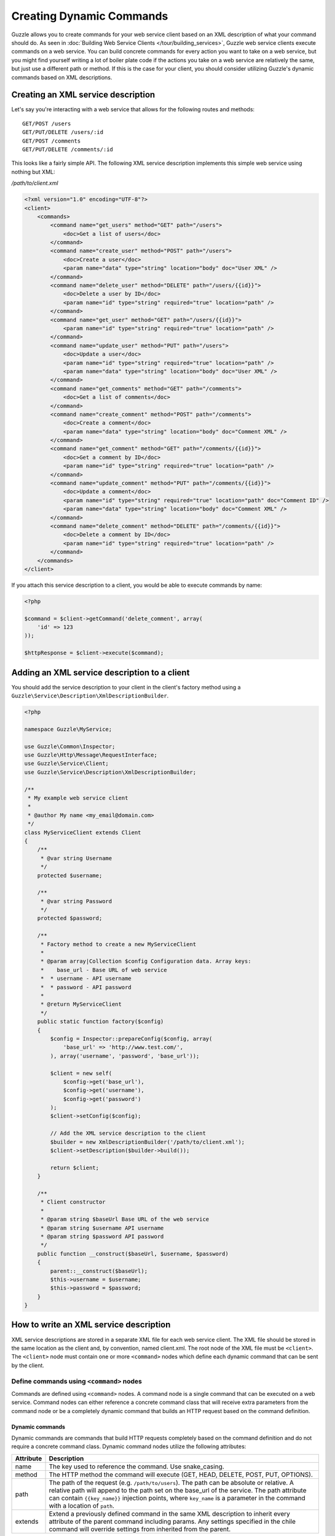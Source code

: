 =========================
Creating Dynamic Commands
=========================

Guzzle allows you to create commands for your web service client based on an XML description of what your command should do.  As seen in :doc:`Building Web Service Clients </tour/building_services>`, Guzzle web service clients execute commands on a web service.  You can build concrete commands for every action you want to take on a web service, but you might find yourself writing a lot of boiler plate code if the actions you take on a web service are relatively the same, but just use a different path or method.  If this is the case for your client, you should consider utilizing Guzzle's dynamic commands based on XML descriptions.

Creating an XML service description
-----------------------------------

Let's say you're interacting with a web service that allows for the following routes and methods::

    GET/POST /users
    GET/PUT/DELETE /users/:id
    GET/POST /comments
    GET/PUT/DELETE /comments/:id

This looks like a fairly simple API.  The following XML service description implements this simple web service using nothing but XML:

*/path/to/client.xml*

.. code-block:: xml

    <?xml version="1.0" encoding="UTF-8"?>
    <client>
        <commands>
            <command name="get_users" method="GET" path="/users">
                <doc>Get a list of users</doc>
            </command>
            <command name="create_user" method="POST" path="/users">
                <doc>Create a user</doc>
                <param name="data" type="string" location="body" doc="User XML" />
            </command>
            <command name="delete_user" method="DELETE" path="/users/{{id}}">
                <doc>Delete a user by ID</doc>
                <param name="id" type="string" required="true" location="path" />
            </command>
            <command name="get_user" method="GET" path="/users/{{id}}">
                <param name="id" type="string" required="true" location="path" />
            </command>
            <command name="update_user" method="PUT" path="/users">
                <doc>Update a user</doc>
                <param name="id" type="string" required="true" location="path" />
                <param name="data" type="string" location="body" doc="User XML" />
            </command>
            <command name="get_comments" method="GET" path="/comments">
                <doc>Get a list of comments</doc>
            </command>
            <command name="create_comment" method="POST" path="/comments">
                <doc>Create a comment</doc>
                <param name="data" type="string" location="body" doc="Comment XML" />
            </command>
            <command name="get_comment" method="GET" path="/comments/{{id}}">
                <doc>Get a comment by ID</doc>
                <param name="id" type="string" required="true" location="path" />
            </command>
            <command name="update_comment" method="PUT" path="/comments/{{id}}">
                <doc>Update a comment</doc>
                <param name="id" type="string" required="true" location="path" doc="Comment ID" />
                <param name="data" type="string" location="body" doc="Comment XML" />
            </command>
            <command name="delete_comment" method="DELETE" path="/comments/{{id}}">
                <doc>Delete a comment by ID</doc>
                <param name="id" type="string" required="true" location="path" />
            </command>
        </commands>
    </client>

If you attach this service description to a client, you would be able to execute commands by name:

.. code-block:: php

    <?php

    $command = $client->getCommand('delete_comment', array(
        'id' => 123
    ));

    $httpResponse = $client->execute($command);

Adding an XML service description to a client
---------------------------------------------

You should add the service description to your client in the client's factory method using a ``Guzzle\Service\Description\XmlDescriptionBuilder``.

.. code-block:: php

    <?php

    namespace Guzzle\MyService;

    use Guzzle\Common\Inspector;
    use Guzzle\Http\Message\RequestInterface;
    use Guzzle\Service\Client;
    use Guzzle\Service\Description\XmlDescriptionBuilder;

    /**
     * My example web service client
     *
     * @author My name <my_email@domain.com>
     */
    class MyServiceClient extends Client
    {
        /**
         * @var string Username
         */
        protected $username;

        /**
         * @var string Password
         */
        protected $password;

        /**
         * Factory method to create a new MyServiceClient
         *
         * @param array|Collection $config Configuration data. Array keys:
         *    base_url - Base URL of web service
         *  * username - API username
         *  * password - API password
         *
         * @return MyServiceClient
         */
        public static function factory($config)
        {
            $config = Inspector::prepareConfig($config, array(
                'base_url' => 'http://www.test.com/',
            ), array('username', 'password', 'base_url'));

            $client = new self(
                $config->get('base_url'),
                $config->get('username'),
                $config->get('password')
            );
            $client->setConfig($config);

            // Add the XML service description to the client
            $builder = new XmlDescriptionBuilder('/path/to/client.xml');
            $client->setDescription($builder->build());

            return $client;
        }

        /**
         * Client constructor
         *
         * @param string $baseUrl Base URL of the web service
         * @param string $username API username
         * @param string $password API password
         */
        public function __construct($baseUrl, $username, $password)
        {
            parent::__construct($baseUrl);
            $this->username = $username;
            $this->password = $password;
        }
    }

How to write an XML service description
---------------------------------------

XML service descriptions are stored in a separate XML file for each web service client.  The XML file should be stored in the same location as the client and, by convention, named client.xml.  The root node of the XML file must be ``<client>``.  The ``<client>`` node must contain one or more ``<command>`` nodes which define each dynamic command that can be sent by the client.

Define commands using ``<command>`` nodes
~~~~~~~~~~~~~~~~~~~~~~~~~~~~~~~~~~~~~~~~~

Commands are defined using ``<command>`` nodes.  A command node is a single command that can be executed on a web service.  Command nodes can either reference a concrete command class that will receive extra parameters from the command node or be a completely dynamic command that builds an HTTP request based on the command definition.

Dynamic commands
^^^^^^^^^^^^^^^^

Dynamic commands are commands that build HTTP requests completely based on the command definition and do not require a concrete command class.  Dynamic command nodes utilize the following attributes:

+-----------+----------------------------------------------------------------------+
| Attribute | Description                                                          |
+===========+======================================================================+
|  name     | The key used to reference the command.  Use snake_casing.            |
+-----------+----------------------------------------------------------------------+
|  method   | The HTTP method the command will execute (GET, HEAD, DELETE, POST,   |
|           | PUT, OPTIONS).                                                       |
+-----------+----------------------------------------------------------------------+
|  path     | The path of the request (e.g. ``/path/to/users``).  The path can be  |
|           | absolute or relative.  A relative path will append to the path set   |
|           | on the base_url of the service.  The path attribute can contain      |
|           | ``{{key_name}}`` injection points, where ``key_name`` is a parameter |
|           | in the command with a location of ``path``.                          |
+-----------+----------------------------------------------------------------------+
|  extends  | Extend a previously defined command in the same XML description to   |
|           | inherit every attribute of the parent command including params.  Any |
|           | settings specified in the chile command will override settings from  |
|           | inherited from the parent.                                           |
+-----------+----------------------------------------------------------------------+

.. code-block:: xml

    <command name="my_command" method="GET" path="/path/to/users">

``<command>`` nodes can contain an optional ``<doc>`` node that describes what the command does.

.. code-block:: xml

    <command name="my_command" method="GET" path="/path/to/users">
        <doc>Documentation about the command</doc>
    </command>

``<param>`` nodes are used within ``<command>`` nodes to specify each parameter that the command will take into account when building an HTTP request.  Param nodes can contain the following attributes:

===============  =================================================================  ===========================================
Attribute        Description                                                        Example
===============  =================================================================  ===========================================
location         The location in which the parameter will be added to the           ``location="path"`` or
                 generated request.                                                 ``location="header:X-Header"``
type             Type of variable (array, boolean, class, date, enum, float,        ``type="class:Guzzle\Common\Collection"``
                 integer, regex, string, timestamp).  Some type commands accept
                 arguments by separating the type and argument with a colon         ``type="array"``
                 (e.g. enum:lorem,ipsum).
required         Whether or not the argument is required.  If a required parameter  ``@guzzle key required="true"`` or
                 is not set and you try to execute a command, an exception will be  ``@guzzle key required="false"``
                 thrown.
default          Default value of the parameter that will be used if a value is
                 not provided before executing the command.                         ``default="default-value!"``
doc              Documentation for the parameter.                                   ``doc="This is the documentation"``
min_length       Minimum value length.                                              ``min_length="5"``
max_length       Maximum value length.                                              ``max_length="15"``
static           A value that cannot be changed.                                    ``static="this cannot be changed"``
prepend          Text to prepend to the value if the value is set.                  ``prepend="this_is_added_before."``
append           Text to append to the value if the value is set.                   ``append=".this_is_added_after"``
===============  =================================================================  ===========================================

The **location** attribute can be one of the following values:

+---------+------------------------------------------------------------------------------------------------+
| path    | Specifies the parameter as one that will inject into the ``path`` attribute of the command     |
+---------+------------------------------------------------------------------------------------------------+
| query   | Sets a query string value using the key and value of the parameter.  A custom query string key |
|         | can be used by providing the custom key after the query location separated by a colon          |
|         | (e.g. ``location="query:QueryKey``)"                                                           |
+---------+------------------------------------------------------------------------------------------------+
| header  | The parameter will be added as a header.  The header will be set as the name of the parameter  |
|         | or you can specify a custom header by providing the custom header after the header location    |
|         | separated by a colon (e.g. ``location="header:X-Custom-Header"``)                              |
+---------+------------------------------------------------------------------------------------------------+
| body    + The parameter value will be used as the body of the generated HTTP request                     |
+---------+------------------------------------------------------------------------------------------------+
| data    | This is the default location of parameters that do not contain a location attribute            |
+---------+------------------------------------------------------------------------------------------------+

Concrete commands
^^^^^^^^^^^^^^^^^

Concrete commands pass the values specified in ``<param>`` nodes to concrete command objects.  This is useful if you want to create an abstracted concrete command that accepts a collection of parameters that it uses to build a request but still allows for custom response processing so that the command can return a valuable result.  Concrete commands require a ``class`` attribute that references the class name to instantiate when the command is created.  The class attribute can use the PHP namespace separator or periods for namespace separators (e.g. both ``Guzzle.Service.Command.ClosureCommand`` and ``Guzzle\Service\Command\ClosureCommand`` are acceptable). Concrete command nodes don't use a ``method`` or ``path`` attribute; however, these parameters can be specified as ``<param>`` nodes which will be passed to the concrete command as parameters.

.. code-block:: xml

    <command name="my_concrete_command" class="Guzzle.Service.MyService.Command.DefaultDynamicCommand">
        <doc>Execute a command on the web service using a concrete class</doc>
        <param name="path" type="string" doc="Path of request" />
        <param name="method" type="enum:GET,HEAD,DELETE,POST,PUT,OPTIONS" doc="HTTP method. One of GET, HEAD, DELETE, PUT, POST, or OPTIONS" />
        <param name="other_data" type="string" doc="Give me something" />
        <param name="static_setting" static="dynamic" doc="This setting cannot be changed cause it is static" />
    </command>

This example command will instantiate a ``Guzzle\Service\MyService\Command\DefaultDynamicCommand`` when it is executed from a client (e.g. ``$client->getCommand('my_concrete_command')->execute()``).  The instantiated command will receive the ``<param>`` node values as a ``Guzzle\Common\Collection`` object that it can use to build an HTTP request.

Use custom ``<types>`` for data validation
~~~~~~~~~~~~~~~~~~~~~~~~~~~~~~~~~~~~~~~~~~

Custom types can be registered to create shortcut references to type implementations or custom type classes that can be registered with the ``Guzzle\Common\Inspector`` class.  The ``<client>`` node can contain a ``<types>`` node which contains one or more ``<type>`` nodes.

You can use the ``type`` attribute on command parameters to enforce parameter values match a certain filter or are of a certain type.  For example, you could create a command parameter that must match a regular expression using the following snippet of code:

.. code-block:: xml

    <?xml version="1.0" encoding="UTF-8"?>
    <client>
        <command name="example_command" method="GET" path="/{{username}}">
            <param name="my_parameter" type="regex:/[0-9a-zA-z_\-]+/" location="path" />
        </command>
    </client>

When an end-developer creates this command, they will need to pass a value that matches the ``/[0-9a-zA-z_\-]+/`` regular expression.  If a supplied parameter does not match this regular expression, an exception will be thrown.  If you use this same pattern in various parts of your XML service description, then you could create a shortcut ``<type>`` node and reference your custom type in each command.

.. code-block:: xml

    <?xml version="1.0" encoding="UTF-8"?>
    <types>
        <type name="username" class="Guzzle.Common.InspectorFilter.Regex" default="/[0-9a-zA-z_\-]+/" />
    </types>
    <client>
        <command name="example_command" method="GET" path="/{{username}}">
            <param name="my_parameter" type="username" location="path" />
        </command>
    </client>

Use Dynamic and Concrete Commands
---------------------------------

Concrete commands are much better suited for interacting with complex web services or dealing with custom entity bodies that must be generated based on command parameters.  Never fear-- web service clients can utilize both concrete and dynamic commands.  When retrieving a command by name--

.. code-block:: php

    <?php

    $command = $client->getCommand('command_name');

The client will first check if it has a service description and if the service descriptions has a command defined by the name of 'command_name.'  If the client has a dynamic command named 'command_name', then a dynamic command will be created and returned.  If the client does not have a service description or its service description does not have a command defined by that name, it will see if a concrete command class maps to that name.  If it does, it will create the concrete command class and return it.  Whether or not the command is a concrete command or dynamic command doesn't matter to the end-developer as long as he/she can execute the command and get back a valuable response.

Caveats with service descriptions
---------------------------------

No code completion
~~~~~~~~~~~~~~~~~~

Dynamic commands cannot be directly instantiated and don't have setter methods to easily build up a command.  This means that you won't get code completion.

No custom response processing
~~~~~~~~~~~~~~~~~~~~~~~~~~~~~

Dynamic commands can't perform any type of response processing to create more valuable command results.  This means, for example, that the result of a command to retrieve a user will return a ``\SimpleXMLElement``, not a ``User`` object.

Weak support for custom entity bodies
~~~~~~~~~~~~~~~~~~~~~~~~~~~~~~~~~~~~~

XML service descriptions are great for creating relatively simple commands, but you may have noticed that the PUT/POST commands in the example XML service description force the end-developer to build an XML entity body from scratch to send with those requests.  This is fine for relatively simple clients, but a better way of implementing these entity enclosing requests is to create models for the bodies of the commands and force end-developers to set the data parameter using a model by specifying the class in the parameter's type attribute:

.. code-block:: xml

    <!-- ... -->
    <command name="create_user" method="POST" path="/users">
        <doc>Create a user</doc>
        <param name="data" type="class:Guzzle\Service\MyService\Model\User" location="body" doc="User model" />
    </command>
    <command name="update_user" method="PUT" path="/users">
        <doc>Update a user</doc>
        <param name="id" type="string" required="true" location="path" />
        <param name="data" type="class:Guzzle\Service\MyService\Model\User" location="body" doc="User model" />
    </command>
    <command name="create_comment" method="POST" path="/comments">
        <doc>Create a comment</doc>
        <param name="data" type="class:Guzzle\Service\MyService\Model\Comment" location="body" doc="Comment model" />
    </command>
    <command name="update_comment" method="PUT" path="/comments/{{id}}">
        <doc>Update a comment</doc>
        <param name="id" type="string" required="true" location="path" doc="Comment ID" />
        <param name="data" type="class:Guzzle\Service\MyService\Model\Comment" location="body" doc="Comment model" />
    </command>
    <!-- ... -->